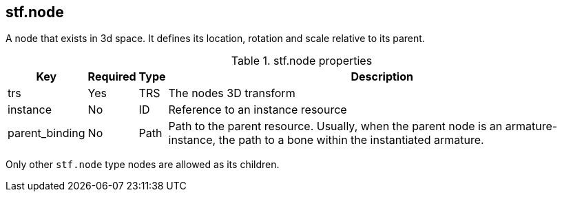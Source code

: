 == stf.node
A node that exists in 3d space. It defines its location, rotation and scale relative to its parent.

.stf.node properties
[%autowidth, %header,cols=4*]
|===
|Key |Required |Type |Description

|trs |Yes |TRS |The nodes 3D transform
|instance |No |ID |Reference to an instance resource
|parent_binding |No |Path |Path to the parent resource. Usually, when the parent node is an armature-instance, the path to a bone within the instantiated armature.
|===

Only other `stf.node` type nodes are allowed as its children.
